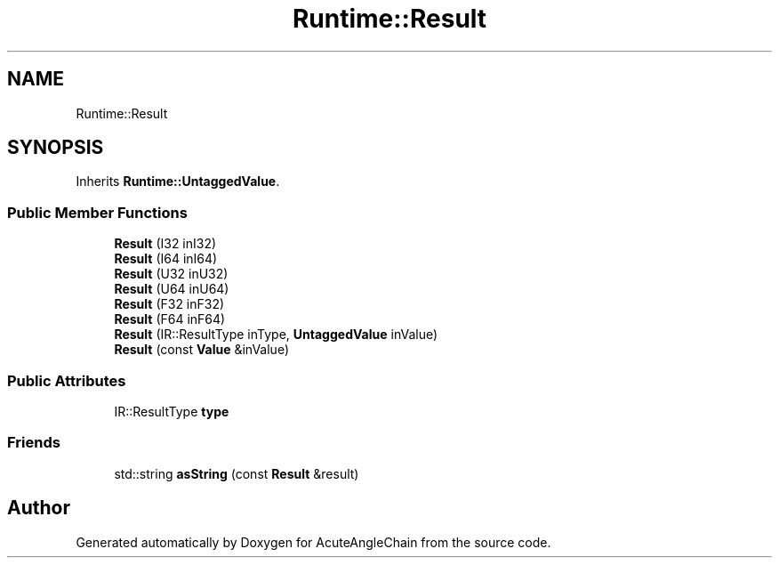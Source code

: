 .TH "Runtime::Result" 3 "Sun Jun 3 2018" "AcuteAngleChain" \" -*- nroff -*-
.ad l
.nh
.SH NAME
Runtime::Result
.SH SYNOPSIS
.br
.PP
.PP
Inherits \fBRuntime::UntaggedValue\fP\&.
.SS "Public Member Functions"

.in +1c
.ti -1c
.RI "\fBResult\fP (I32 inI32)"
.br
.ti -1c
.RI "\fBResult\fP (I64 inI64)"
.br
.ti -1c
.RI "\fBResult\fP (U32 inU32)"
.br
.ti -1c
.RI "\fBResult\fP (U64 inU64)"
.br
.ti -1c
.RI "\fBResult\fP (F32 inF32)"
.br
.ti -1c
.RI "\fBResult\fP (F64 inF64)"
.br
.ti -1c
.RI "\fBResult\fP (IR::ResultType inType, \fBUntaggedValue\fP inValue)"
.br
.ti -1c
.RI "\fBResult\fP (const \fBValue\fP &inValue)"
.br
.in -1c
.SS "Public Attributes"

.in +1c
.ti -1c
.RI "IR::ResultType \fBtype\fP"
.br
.in -1c
.SS "Friends"

.in +1c
.ti -1c
.RI "std::string \fBasString\fP (const \fBResult\fP &result)"
.br
.in -1c

.SH "Author"
.PP 
Generated automatically by Doxygen for AcuteAngleChain from the source code\&.
